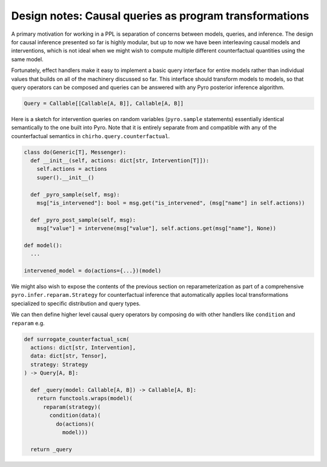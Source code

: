 Design notes: Causal queries as program transformations
~~~~~~~~~~~~~~~~~~~~~~~~~~~~~~~~~~~~~~~~~~~~~~~~~~~~~~~

A primary motivation for working in a PPL is separation of concerns
between models, queries, and inference. The design for causal inference
presented so far is highly modular, but up to now we have been
interleaving causal models and interventions, which is not ideal when we
might wish to compute multiple different counterfactual quantities using
the same model.

Fortunately, effect handlers make it easy to implement a basic query
interface for entire models rather than individual values that builds on
all of the machinery discussed so far. This interface should transform
models to models, so that query operators can be composed and queries
can be answered with any Pyro posterior inference algorithm.

.. code:: python

   Query = Callable[[Callable[A, B]], Callable[A, B]]

Here is a sketch for intervention queries on random variables
(``pyro.sample`` statements) essentially identical semantically to the
one built into Pyro. Note that it is entirely
separate from and compatible with any of the
counterfactual semantics in ``chirho.query.counterfactual``.

.. code:: python

   class do(Generic[T], Messenger):
     def __init__(self, actions: dict[str, Intervention[T]]):
       self.actions = actions
       super().__init__()

     def _pyro_sample(self, msg):
       msg["is_intervened"]: bool = msg.get("is_intervened", (msg["name"] in self.actions))

     def _pyro_post_sample(self, msg):
       msg["value"] = intervene(msg["value"], self.actions.get(msg["name"], None))

   def model():
     ...

   intervened_model = do(actions={...})(model)

We might also wish to expose the contents of the previous section on
reparameterization as part of a comprehensive
``pyro.infer.reparam.Strategy`` for counterfactual inference that
automatically applies local transformations specialized to specific
distribution and query types.

We can then define higher level causal query operators by composing
``do`` with other handlers like ``condition`` and ``reparam`` e.g.

.. code:: python

   def surrogate_counterfactual_scm(
     actions: dict[str, Intervention],
     data: dict[str, Tensor],
     strategy: Strategy
   ) -> Query[A, B]:

     def _query(model: Callable[A, B]) -> Callable[A, B]:
       return functools.wraps(model)(
         reparam(strategy)(
           condition(data)(
             do(actions)(
               model)))

     return _query
